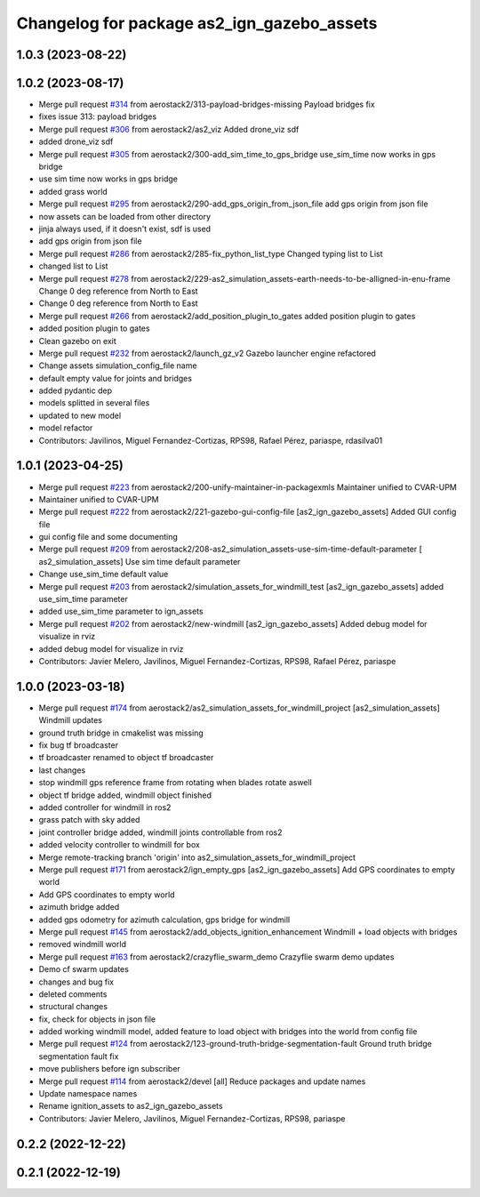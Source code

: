 ^^^^^^^^^^^^^^^^^^^^^^^^^^^^^^^^^^^^^^^^^^^
Changelog for package as2_ign_gazebo_assets
^^^^^^^^^^^^^^^^^^^^^^^^^^^^^^^^^^^^^^^^^^^

1.0.3 (2023-08-22)
------------------

1.0.2 (2023-08-17)
------------------
* Merge pull request `#314 <https://github.com/aerostack2/aerostack2/issues/314>`_ from aerostack2/313-payload-bridges-missing
  Payload bridges fix
* fixes issue 313: payload bridges
* Merge pull request `#306 <https://github.com/aerostack2/aerostack2/issues/306>`_ from aerostack2/as2_viz
  Added drone_viz sdf
* added drone_viz sdf
* Merge pull request `#305 <https://github.com/aerostack2/aerostack2/issues/305>`_ from aerostack2/300-add_sim_time_to_gps_bridge
  use_sim_time now works in gps bridge
* use sim time now works in gps bridge
* added grass world
* Merge pull request `#295 <https://github.com/aerostack2/aerostack2/issues/295>`_ from aerostack2/290-add_gps_origin_from_json_file
  add gps origin from json file
* now assets can be loaded from other directory
* jinja always used, if it doesn't exist, sdf is used
* add gps origin from json file
* Merge pull request `#286 <https://github.com/aerostack2/aerostack2/issues/286>`_ from aerostack2/285-fix_python_list_type
  Changed typing list to List
* changed list to List
* Merge pull request `#278 <https://github.com/aerostack2/aerostack2/issues/278>`_ from aerostack2/229-as2_simulation_assets-earth-needs-to-be-alligned-in-enu-frame
  Change 0 deg reference from North to East
* Change 0 deg reference from North to East
* Merge pull request `#266 <https://github.com/aerostack2/aerostack2/issues/266>`_ from aerostack2/add_position_plugin_to_gates
  added position plugin to gates
* added position plugin to gates
* Clean gazebo on exit
* Merge pull request `#232 <https://github.com/aerostack2/aerostack2/issues/232>`_ from aerostack2/launch_gz_v2
  Gazebo launcher engine refactored
* Change assets simulation_config_file name
* default empty value for joints and bridges
* added pydantic dep
* models splitted in several files
* updated to new model
* model refactor
* Contributors: Javilinos, Miguel Fernandez-Cortizas, RPS98, Rafael Pérez, pariaspe, rdasilva01

1.0.1 (2023-04-25)
------------------
* Merge pull request `#223 <https://github.com/aerostack2/aerostack2/issues/223>`_ from aerostack2/200-unify-maintainer-in-packagexmls
  Maintainer unified to CVAR-UPM
* Maintainer unified to CVAR-UPM
* Merge pull request `#222 <https://github.com/aerostack2/aerostack2/issues/222>`_ from aerostack2/221-gazebo-gui-config-file
  [as2_ign_gazebo_assets] Added GUI config file
* gui config file and some documenting
* Merge pull request `#209 <https://github.com/aerostack2/aerostack2/issues/209>`_ from aerostack2/208-as2_simulation_assets-use-sim-time-default-parameter
  [ as2_simulation_assets] Use sim time default parameter
* Change use_sim_time default value
* Merge pull request `#203 <https://github.com/aerostack2/aerostack2/issues/203>`_ from aerostack2/simulation_assets_for_windmill_test
  [as2_ign_gazebo_assets] added use_sim_time parameter
* added use_sim_time parameter to ign_assets
* Merge pull request `#202 <https://github.com/aerostack2/aerostack2/issues/202>`_ from aerostack2/new-windmill
  [as2_ign_gazebo_assets] Added debug model for visualize in rviz
* added debug model for visualize in rviz
* Contributors: Javier Melero, Javilinos, Miguel Fernandez-Cortizas, RPS98, Rafael Pérez, pariaspe

1.0.0 (2023-03-18)
------------------
* Merge pull request `#174 <https://github.com/aerostack2/aerostack2/issues/174>`_ from aerostack2/as2_simulation_assets_for_windmill_project
  [as2_simulation_assets] Windmill updates
* ground truth bridge in cmakelist was missing
* fix bug tf broadcaster
* tf broadcaster renamed to object tf broadcaster
* last changes
* stop windmill gps reference frame from rotating when blades rotate aswell
* object tf bridge added, windmill object finished
* added controller for windmill in ros2
* grass patch with sky added
* joint controller bridge added, windmill joints controllable from ros2
* added velocity controller to windmill for box
* Merge remote-tracking branch 'origin' into as2_simulation_assets_for_windmill_project
* Merge pull request `#171 <https://github.com/aerostack2/aerostack2/issues/171>`_ from aerostack2/ign_empty_gps
  [as2_ign_gazebo_assets] Add GPS coordinates to empty world
* Add GPS coordinates to empty world
* azimuth bridge added
* added gps odometry for azimuth calculation, gps bridge for windmill
* Merge pull request `#145 <https://github.com/aerostack2/aerostack2/issues/145>`_ from aerostack2/add_objects_ignition_enhancement
  Windmill + load objects with bridges
* removed windmill world
* Merge pull request `#163 <https://github.com/aerostack2/aerostack2/issues/163>`_ from aerostack2/crazyflie_swarm_demo
  Crazyflie swarm demo updates
* Demo cf swarm updates
* changes and bug fix
* deleted comments
* structural changes
* fix, check for objects in json file
* added working windmill model, added feature to load object with bridges into the world from config file
* Merge pull request `#124 <https://github.com/aerostack2/aerostack2/issues/124>`_ from aerostack2/123-ground-truth-bridge-segmentation-fault
  Ground truth bridge segmentation fault fix
* move publishers before ign subscriber
* Merge pull request `#114 <https://github.com/aerostack2/aerostack2/issues/114>`_ from aerostack2/devel
  [all] Reduce packages and update names
* Update namespace names
* Rename ignition_assets to as2_ign_gazebo_assets
* Contributors: Javier Melero, Javilinos, Miguel Fernandez-Cortizas, RPS98, pariaspe

0.2.2 (2022-12-22)
------------------

0.2.1 (2022-12-19)
------------------
